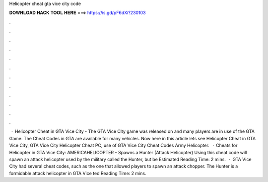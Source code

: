 Helicopter cheat gta vice city code

𝐃𝐎𝐖𝐍𝐋𝐎𝐀𝐃 𝐇𝐀𝐂𝐊 𝐓𝐎𝐎𝐋 𝐇𝐄𝐑𝐄 ===> https://is.gd/pF6dXi?230103

.

.

.

.

.

.

.

.

.

.

.

.

 · Helicopter Cheat in GTA Vice City - The GTA Vice City game was released on and many players are in use of the GTA Game. The Cheat Codes in GTA are available for many vehicles. Now here in this article lets see Helicopter Cheat in GTA Vice City, GTA Vice City Helicopter Cheat PC, use of GTA Vice City Cheat Codes Army Helicopter.  · Cheats for Helicopter in GTA Vice City: AMERICAHELICOPTER - Spawns a Hunter (Attack Helicopter) Using this cheat code will spawn an attack helicopter used by the military called the Hunter, but be Estimated Reading Time: 2 mins.  · GTA Vice City had several cheat codes, such as the one that allowed players to spawn an attack chopper. The Hunter is a formidable attack helicopter in GTA Vice ted Reading Time: 2 mins.